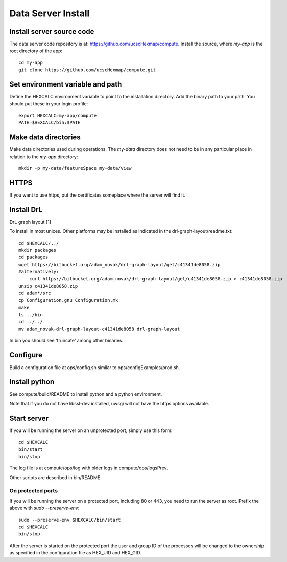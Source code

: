 Data Server Install
===================

Install server source code
--------------------------

The data server code repository is at: https://github.com/ucscHexmap/compute.
Install the source, where *my-app* is the root directory of the app::

 cd my-app
 git clone https://github.com/ucscHexmap/compute.git


Set environment variable and path
---------------------------------

Define the HEXCALC environment variable to point to the installation directory.
Add the binary path to your path.
You should put these in your login profile::

 export HEXCALC=my-app/compute
 PATH=$HEXCALC/bin:$PATH


Make data directories
---------------------

Make data directories used during operations. The *my-data* directory does not
need to be in any particular place in relation to the *my-app* directory::

 mkdir -p my-data/featureSpace my-data/view


HTTPS
-----

If you want to use https, put the certificates someplace where the server will
find it.


Install DrL
-----------

DrL graph layout [1]

To install in most unices. Other platforms may be installed as indicated in the
drl-graph-layout/readme.txt::

 cd $HEXCALC/../
 mkdir packages
 cd packages
 wget https://bitbucket.org/adam_novak/drl-graph-layout/get/c41341de8058.zip
 #alternatively:
     curl https://bitbucket.org/adam_novak/drl-graph-layout/get/c41341de8058.zip > c41341de8058.zip
 unzip c41341de8058.zip
 cd adam*/src
 cp Configuration.gnu Configuration.mk
 make
 ls ../bin
 cd ../../
 mv adam_novak-drl-graph-layout-c41341de8058 drl-graph-layout

In bin you should see 'truncate' among other binaries.


Configure
---------

Build a configuration file at ops/config.sh similar to
ops/configExamples/prod.sh.


Install python
--------------

See compute/build/README to install python and a python environment.

Note that if you do not have libssl-dev installed, uwsgi will not have the https
options available.


Start server
------------

If you will be running the server on an unprotected port, simply use this form::

 cd $HEXCALC
 bin/start
 bin/stop

The log file is at compute/ops/log with older logs in compute/ops/logsPrev.

Other scripts are described in bin/README.

On protected ports
^^^^^^^^^^^^^^^^^^

If you will be running the server on a protected port, including 80 or 443,
you need to run the server as root. Prefix the above with
*sudo --preserve-env*::

 sudo --preserve-env $HEXCALC/bin/start
 cd $HEXCALC
 bin/stop

After the server is started on the protected port the user and group ID of the
processes will be changed to the ownership as specified in the configuration
file as HEX_UID and HEX_GID.





